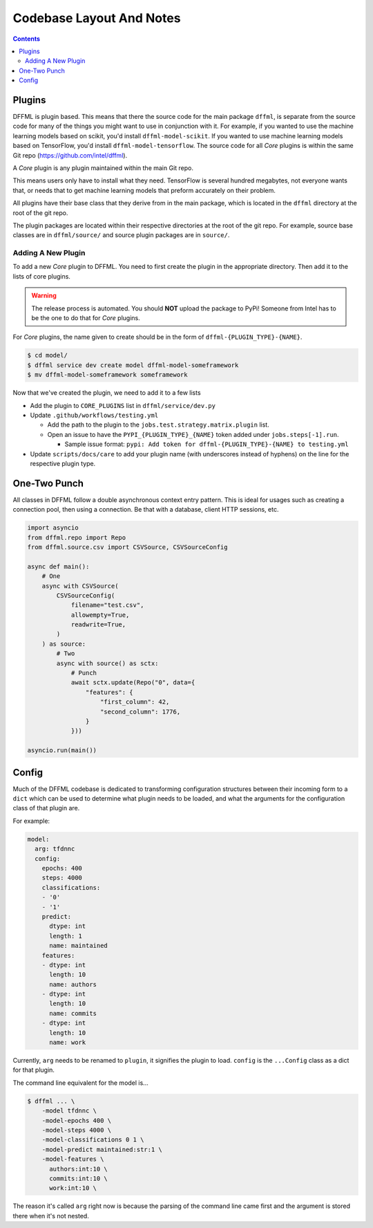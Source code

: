 Codebase Layout And Notes
=========================

.. contents::

Plugins
-------

DFFML is plugin based. This means that there the source code for the main
package ``dffml``, is separate from the source code for many of the things you
might want to use in conjunction with it. For example, if you wanted to use the
machine learning models based on scikit, you'd install ``dffml-model-scikit``.
If you wanted to use machine learning models based on TensorFlow, you'd install
``dffml-model-tensorflow``. The source code for all *Core* plugins is within the
same Git repo (https://github.com/intel/dffml).

A *Core* plugin is any plugin maintained within the main Git repo.

This means users only have to install what they need. TensorFlow is several
hundred megabytes, not everyone wants that, or needs that to get machine
learning models that preform accurately on their problem.

All plugins have their base class that they derive from in the main package,
which is located in the ``dffml`` directory at the root of the git repo.

The plugin packages are located within their respective directories at the root
of the git repo. For example, source base classes are in ``dffml/source/`` and
source plugin packages are in ``source/``.

Adding A New Plugin
+++++++++++++++++++

To add a new *Core* plugin to DFFML. You need to first create the plugin in the
appropriate directory. Then add it to the lists of core plugins.

.. warning::

    The release process is automated. You should **NOT** upload the package to
    PyPi! Someone from Intel has to be the one to do that for *Core* plugins.

For *Core* plugins, the name given to create should be in the form of
``dffml-{PLUGIN_TYPE}-{NAME}``.

.. code-block:: console

    $ cd model/
    $ dffml service dev create model dffml-model-someframework
    $ mv dffml-model-someframework someframework

Now that we've created the plugin, we need to add it to a few lists

- Add the plugin to ``CORE_PLUGINS`` list in ``dffml/service/dev.py``

- Update ``.github/workflows/testing.yml``

  - Add the path to the plugin to the ``jobs.test.strategy.matrix.plugin`` list.

  - Open an issue to have the ``PYPI_{PLUGIN_TYPE}_{NAME}`` token added under
    ``jobs.steps[-1].run``.

    - Sample issue format: ``pypi: Add token for dffml-{PLUGIN_TYPE}-{NAME} to
      testing.yml``

- Update ``scripts/docs/care`` to add your plugin name (with underscores instead
  of hyphens) on the line for the respective plugin type.

One-Two Punch
-------------

All classes in DFFML follow a double asynchronous context entry pattern. This is
ideal for usages such as creating a connection pool, then using a connection. Be
that with a database, client HTTP sessions, etc.

.. code-block:: python

    import asyncio
    from dffml.repo import Repo
    from dffml.source.csv import CSVSource, CSVSourceConfig

    async def main():
        # One
        async with CSVSource(
            CSVSourceConfig(
                filename="test.csv",
                allowempty=True,
                readwrite=True,
            )
        ) as source:
            # Two
            async with source() as sctx:
                # Punch
                await sctx.update(Repo("0", data={
                    "features": {
                        "first_column": 42,
                        "second_column": 1776,
                    }
                }))

    asyncio.run(main())

Config
------

Much of the DFFML codebase is dedicated to transforming configuration structures
between their incoming form to a ``dict`` which can be used to determine what
plugin needs to be loaded, and what the arguments for the configuration class of
that plugin are.

For example:

.. code-block:: yaml

    model:
      arg: tfdnnc
      config:
        epochs: 400
        steps: 4000
        classifications:
        - '0'
        - '1'
        predict:
          dtype: int
          length: 1
          name: maintained
        features:
        - dtype: int
          length: 10
          name: authors
        - dtype: int
          length: 10
          name: commits
        - dtype: int
          length: 10
          name: work

Currently, ``arg`` needs to be renamed to ``plugin``, it signifies the plugin to
load. ``config`` is the ``...Config`` class as a dict for that plugin.

The command line equivalent for the model is...

.. code-block:: console

    $ dffml ... \
        -model tfdnnc \
        -model-epochs 400 \
        -model-steps 4000 \
        -model-classifications 0 1 \
        -model-predict maintained:str:1 \
        -model-features \
          authors:int:10 \
          commits:int:10 \
          work:int:10 \

The reason it's called ``arg`` right now is because the parsing of the command
line came first and the argument is stored there when it's not nested.
